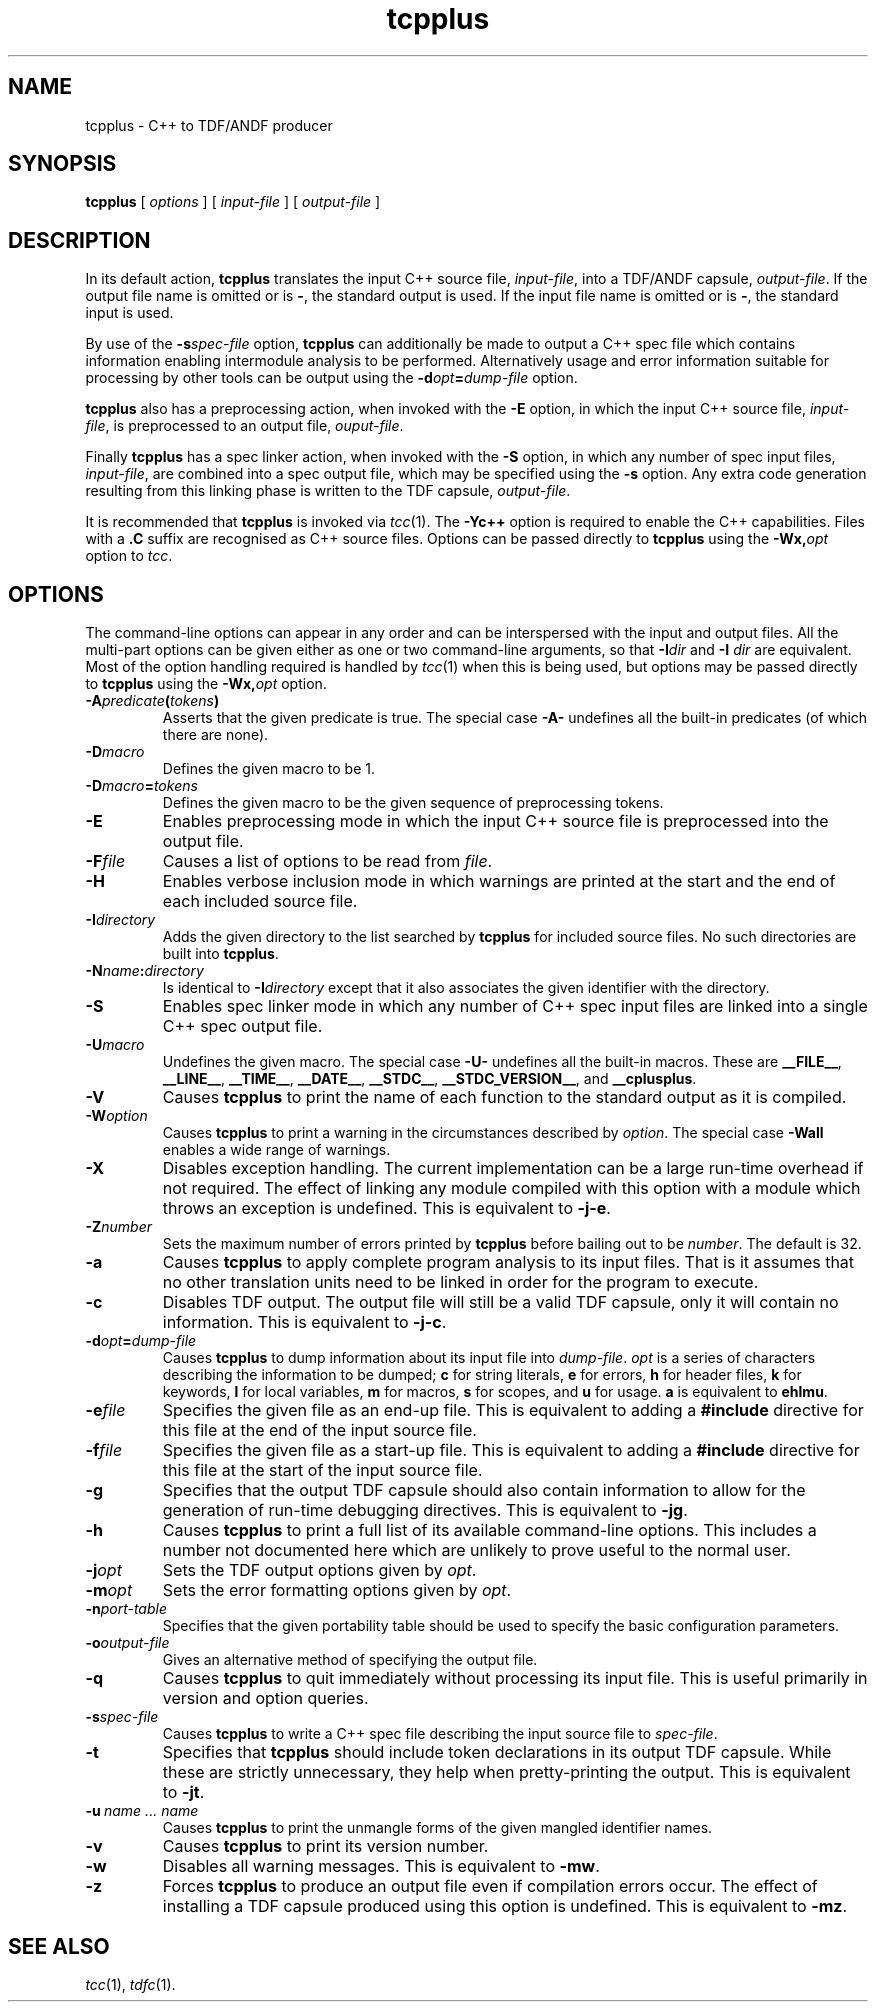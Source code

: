 .\" 		 Crown Copyright (c) 1997
.\" 
.\" This TenDRA(r) Manual Page is subject to Copyright
.\" owned by the United Kingdom Secretary of State for Defence
.\" acting through the Defence Evaluation and Research Agency
.\" (DERA).  It is made available to Recipients with a
.\" royalty-free licence for its use, reproduction, transfer
.\" to other parties and amendment for any purpose not excluding
.\" product development provided that any such use et cetera
.\" shall be deemed to be acceptance of the following conditions:-
.\" 
.\"     (1) Its Recipients shall ensure that this Notice is
.\"     reproduced upon any copies or amended versions of it;
.\" 
.\"     (2) Any amended version of it shall be clearly marked to
.\"     show both the nature of and the organisation responsible
.\"     for the relevant amendment or amendments;
.\" 
.\"     (3) Its onward transfer from a recipient to another
.\"     party shall be deemed to be that party's acceptance of
.\"     these conditions;
.\" 
.\"     (4) DERA gives no warranty or assurance as to its
.\"     quality or suitability for any purpose and DERA accepts
.\"     no liability whatsoever in relation to any use to which
.\"     it may be put.
.\"
.TH tcpplus 1
.SH NAME
tcpplus \- C++ to TDF/ANDF producer
.SH SYNOPSIS
\fBtcpplus\fR [ \fIoptions\fR ] [ \fIinput-file\fR ] [ \fIoutput-file\fR ]
.\" ----------------------------------------------------------------------
.SH DESCRIPTION
In its default action, \fBtcpplus\fR translates the input C++ source
file, \fIinput-file\fR, into a TDF/ANDF capsule, \fIoutput-file\fR.  If
the output file name is omitted or is \fB-\fR, the standard output is used.
If the input file name is omitted or is \fB-\fR, the standard input is
used.
.PP
By use of the \fB-s\fIspec-file\fR option, \fBtcpplus\fR can additionally
be made to output a C++ spec file which contains information enabling
intermodule analysis to be performed.  Alternatively usage and error
information suitable for processing by other tools can be output using
the \fB-d\fIopt\fB=\fIdump-file\fR option.
.PP
\fBtcpplus\fR also has a preprocessing action, when invoked with the
\fB-E\fR option, in which the input C++ source file, \fIinput-file\fR,
is preprocessed to an output file, \fIouput-file\fR.
.PP
Finally \fBtcpplus\fR has a spec linker action, when invoked with the
\fB-S\fR option, in which any number of spec input files, \fIinput-file\fR,
are combined into a spec output file, which may be specified using the
\fB-s\fR option.  Any extra code generation resulting from this linking
phase is written to the TDF capsule, \fIoutput-file\fR.
.PP
It is recommended that \fBtcpplus\fR is invoked via \fItcc\fR(1).
The \fB-Yc++\fR option is required to enable the C++ capabilities.
Files with a \fB.C\fR suffix are recognised as C++ source files.
Options can be passed directly to \fBtcpplus\fR using the
\fB-Wx,\fIopt\fR option to \fItcc\fR.
.\" ----------------------------------------------------------------------
.SH OPTIONS
.PP
The command-line options can appear in any order and can be interspersed
with the input and output files.  All the multi-part options can be
given either as one or two command-line arguments, so that \fB-I\fIdir\fR
and \fB-I\fR \fIdir\fR are equivalent.  Most of the option handling
required is handled by \fItcc\fR(1) when this is being used, but
options may be passed directly to \fBtcpplus\fR using the \fB-Wx,\fIopt\fR
option.
.\" ----------------------------------------------------------------------
.IP \fB-A\fIpredicate\fB(\fItokens\fB)\fR
Asserts that the given predicate is true.  The special case \fB-A-\fR
undefines all the built-in predicates (of which there are none).
.\" ----------------------------------------------------------------------
.IP \fB-D\fImacro\fR
Defines the given macro to be 1.
.\" ----------------------------------------------------------------------
.IP \fB-D\fImacro\fB=\fItokens\fR
Defines the given macro to be the given sequence of preprocessing tokens.
.\" ----------------------------------------------------------------------
.IP \fB-E\fR
Enables preprocessing mode in which the input C++ source file is
preprocessed into the output file.
.\" ----------------------------------------------------------------------
.IP \fB-F\fIfile\fR
Causes a list of options to be read from \fIfile\fR.
.\" ----------------------------------------------------------------------
.IP \fB-H\fR
Enables verbose inclusion mode in which warnings are printed at the
start and the end of each included source file.
.\" ----------------------------------------------------------------------
.IP \fB-I\fIdirectory\fR
Adds the given directory to the list searched by \fBtcpplus\fR for
included source files.  No such directories are built into \fBtcpplus\fR.
.\" ----------------------------------------------------------------------
.IP \fB-N\fIname\fB:\fIdirectory\fR
Is identical to \fB-I\fIdirectory\fR except that it also associates the
given identifier with the directory.
.\" ----------------------------------------------------------------------
.IP \fB-S\fR
Enables spec linker mode in which any number of C++ spec input files are
linked into a single C++ spec output file.
.\" ----------------------------------------------------------------------
.IP \fB-U\fImacro\fR
Undefines the given macro.  The special case \fB-U-\fR undefines all the
built-in macros.  These are \fB__FILE__\fR, \fB__LINE__\fR,
\fB__TIME__\fR, \fB__DATE__\fR, \fB__STDC__\fR, \fB__STDC_VERSION__\fR,
and \fB__cplusplus\fR.
.\" ----------------------------------------------------------------------
.IP \fB-V\fR
Causes \fBtcpplus\fR to print the name of each function to the standard
output as it is compiled.
.\" ----------------------------------------------------------------------
.IP \fB-W\fIoption\fR
Causes \fBtcpplus\fR to print a warning in the circumstances described
by \fIoption\fR.  The special case \fB-Wall\fR enables a wide range of
warnings.
.\" ----------------------------------------------------------------------
.IP \fB-X\fR
Disables exception handling.  The current implementation can be a large
run-time overhead if not required.  The effect of linking any module
compiled with this option with a module which throws an exception is
undefined.  This is equivalent to \fB-j-e\fR.
.\" ----------------------------------------------------------------------
.IP \fB-Z\fInumber\fR
Sets the maximum number of errors printed by \fBtcpplus\fR before
bailing out to be \fInumber\fR.  The default is 32.
.\" ----------------------------------------------------------------------
.IP \fB-a\fR
Causes \fBtcpplus\fR to apply complete program analysis to its input
files.  That is it assumes that no other translation units need to be
linked in order for the program to execute.
.\" ----------------------------------------------------------------------
.IP \fB-c\fR
Disables TDF output.  The output file will still be a valid TDF capsule,
only it will contain no information.  This is equivalent to \fB-j-c\fR.
.\" ----------------------------------------------------------------------
.IP \fB-d\fIopt\fB=\fIdump-file\fR
Causes \fBtcpplus\fR to dump information about its input file into
\fIdump-file\fR.  \fIopt\fR is a series of characters describing the
information to be dumped; \fBc\fR for string literals, \fBe\fR for errors,
\fBh\fR for header files, \fBk\fR for keywords, \fBl\fR for local variables,
\fBm\fR for macros, \fBs\fR for scopes, and \fBu\fR for usage.  \fBa\fR is
equivalent to \fBehlmu\fR.
.\" ----------------------------------------------------------------------
.IP \fB-e\fIfile\fR
Specifies the given file as an end-up file.  This is equivalent to
adding a \fB#include\fR directive for this file at the end of the input
source file.
.\" ----------------------------------------------------------------------
.IP \fB-f\fIfile\fR
Specifies the given file as a start-up file.  This is equivalent to
adding a \fB#include\fR directive for this file at the start of the input
source file.
.\" ----------------------------------------------------------------------
.IP \fB-g\fR
Specifies that the output TDF capsule should also contain information
to allow for the generation of run-time debugging directives.  This
is equivalent to \fB-jg\fR.
.\" ----------------------------------------------------------------------
.IP \fB-h\fR
Causes \fBtcpplus\fR to print a full list of its available command-line
options.  This includes a number not documented here which are unlikely
to prove useful to the normal user.
.\" ----------------------------------------------------------------------
.IP \fB-j\fIopt\fR
Sets the TDF output options given by \fIopt\fR.
.\" ----------------------------------------------------------------------
.IP \fB-m\fIopt\fR
Sets the error formatting options given by \fIopt\fR.
.\" ----------------------------------------------------------------------
.IP \fB-n\fIport-table\fR
Specifies that the given portability table should be used to specify
the basic configuration parameters.
.\" ----------------------------------------------------------------------
.IP \fB-o\fIoutput-file\fR
Gives an alternative method of specifying the output file.
.\" ----------------------------------------------------------------------
.IP \fB-q\fR
Causes \fBtcpplus\fR to quit immediately without processing its input
file.  This is useful primarily in version and option queries.
.\" ----------------------------------------------------------------------
.IP \fB-s\fIspec-file\fR
Causes \fBtcpplus\fR to write a C++ spec file describing the input source
file to \fIspec-file\fR.
.\" ----------------------------------------------------------------------
.IP \fB-t\fR
Specifies that \fBtcpplus\fR should include token declarations in its
output TDF capsule.  While these are strictly unnecessary, they help when
pretty-printing the output.  This is equivalent to \fB-jt\fR.
.\" ----------------------------------------------------------------------
.IP \fB-u\fI\ name\ ...\ name\fR
Causes \fBtcpplus\fR to print the unmangle forms of the given mangled
identifier names.
.\" ----------------------------------------------------------------------
.IP \fB-v\fR
Causes \fBtcpplus\fR to print its version number.
.\" ----------------------------------------------------------------------
.IP \fB-w\fR
Disables all warning messages.  This is equivalent to \fB-mw\fR.
.\" ----------------------------------------------------------------------
.IP \fB-z\fR
Forces \fBtcpplus\fR to produce an output file even if compilation errors
occur.  The effect of installing a TDF capsule produced using this option
is undefined.  This is equivalent to \fB-mz\fR.
.\" ----------------------------------------------------------------------
.SH SEE ALSO
\fItcc\fR(1), \fItdfc\fR(1).
.\" ----------------------------------------------------------------------
